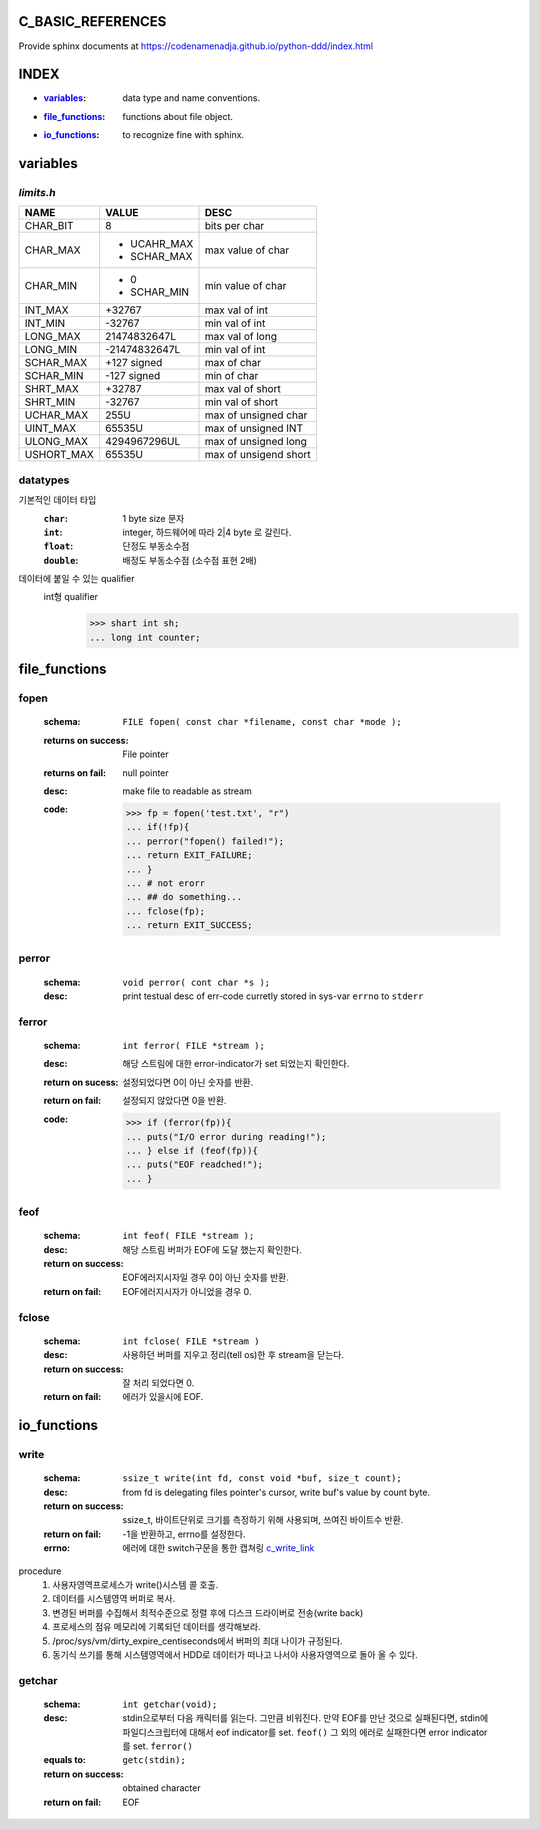C_BASIC_REFERENCES
=====================

| Provide sphinx documents at https://codenamenadja.github.io/python-ddd/index.html

INDEX
=====

- :`variables`_: data type and name conventions.
- :`file_functions`_: functions about file object.
- :`io_functions`_: to recognize fine with sphinx.

variables
=========

`limits.h`
----------

+------------+---------------+-----------------------+
| NAME       | VALUE         | DESC                  |
+============+===============+=======================+
| CHAR_BIT   | 8             | bits per char         |
+------------+---------------+-----------------------+
| CHAR_MAX   | - UCAHR_MAX   | max value of          |
|            | - SCHAR_MAX   | char                  |
+------------+---------------+-----------------------+
| CHAR_MIN   | - 0           | min value of          |
|            | - SCHAR_MIN   | char                  |
+------------+---------------+-----------------------+
| INT_MAX    | +32767        | max val of int        |
+------------+---------------+-----------------------+
| INT_MIN    | -32767        | min val of int        |
+------------+---------------+-----------------------+
| LONG_MAX   | 21474832647L  | max val of long       |
+------------+---------------+-----------------------+
| LONG_MIN   | -21474832647L | min val of int        |
+------------+---------------+-----------------------+
| SCHAR_MAX  | +127 signed   | max of char           |
+------------+---------------+-----------------------+
| SCHAR_MIN  | -127 signed   | min of char           |
+------------+---------------+-----------------------+
| SHRT_MAX   | +32787        | max val of short      |
+------------+---------------+-----------------------+
| SHRT_MIN   | -32767        | min val of short      |
+------------+---------------+-----------------------+
| UCHAR_MAX  | 255U          | max of unsigned char  |
+------------+---------------+-----------------------+
| UINT_MAX   | 65535U        | max of unsigned INT   |
+------------+---------------+-----------------------+
| ULONG_MAX  | 4294967296UL  | max of unsigned long  |
+------------+---------------+-----------------------+
| USHORT_MAX | 65535U        | max of unsigend short |
+------------+---------------+-----------------------+

datatypes
---------

기본적인 데이터 타입
   :``char``: 1 byte size 문자
   :``int``: integer, 하드웨어에 따라 2|4 byte 로 갈린다.
   :``float``: 단정도 부동소수점 
   :``double``: 배정도 부동소수점 (소수점 표현 2배)

데이터에 붙일 수 있는 qualifier
   int형 qualifier
      >>> shart int sh;
      ... long int counter;


file_functions
==============

fopen
-----
   :schema: ``FILE fopen( const char *filename, const char *mode );``
   :returns on success: File pointer
   :returns on fail: null pointer
   :desc: make file to readable as stream 
   :code: >>> fp = fopen('test.txt', "r")
      ... if(!fp){
      ... perror("fopen() failed!");
      ... return EXIT_FAILURE;
      ... }
      ... # not erorr
      ... ## do something...
      ... fclose(fp);
      ... return EXIT_SUCCESS;

perror
------  
   :schema: ``void perror( cont char *s );``
   :desc: print testual desc of err-code curretly stored in sys-var ``errno`` to ``stderr``

ferror
------
   :schema: ``int ferror( FILE *stream );``
   :desc: 해당 스트림에 대한 error-indicator가 set 되었는지 확인한다.
   :return on sucess: 설정되었다면 0이 아닌 숫자를 반환.
   :return on fail: 설정되지 않았다면 0을 반환.
   :code: >>> if (ferror(fp)){
      ... puts("I/O error during reading!");
      ... } else if (feof(fp)){
      ... puts("EOF readched!");
      ... }

feof
----
   :schema: ``int feof( FILE *stream );``
   :desc: 해당 스트림 버퍼가 EOF에 도달 했는지 확인한다.
   :return on success: EOF에러지시자일 경우 0이 아닌 숫자를 반환.
   :return on fail: EOF에러지시자가 아니었을 경우 0.

fclose
------
   :schema: ``int fclose( FILE *stream )``
   :desc: 사용하던 버퍼를 지우고 정리(tell os)한 후 stream을 닫는다.
   :return on success: 잘 처리 되었다면 0.
   :return on fail: 에러가 있을시에 EOF.

io_functions
============

write
-----
   :schema: ``ssize_t write(int fd, const void *buf, size_t count);``
   :desc: from fd is delegating files pointer's cursor, write buf's value by count byte.
   :return on success: ssize_t, 바이트단위로 크기를 측정하기 위해 사용되며, 쓰여진 바이트수 반환.
   :return on fail: -1을 반환하고, errno를 설정한다.
   :errno: 에러에 대한 switch구문을 통한 캡쳐링 c_write_link_
   .. _c_write_link: https://github.com/codenamenadja/c_reference_tracking/blob/master/unistd/write/76_write.c

procedure
   1. 사용자영역프로세스가 write()시스템 콜 호출.
   #. 데이터를 시스템영역 버퍼로 복사.
   #. 변경된 버퍼를 수집해서 최적수준으로 정렬 후에 디스크 드라이버로 전송(write back)
   #. 프로세스의 점유 메모리에 기록되던 데이터를 생각해보라.
   #. /proc/sys/vm/dirty_expire_centiseconds에서 버퍼의 최대 나이가 규정된다.
   #. 동기식 쓰기를 통해 시스템영역에서 HDD로 데이터가 떠나고 나서야 사용자영역으로 돌아 올 수 있다.

getchar
-------
   :schema: ``int getchar(void);``
   :desc: stdin으로부터 다음 캐릭터를 읽는다. 그만큼 비워진다.
          만약 EOF를 만난 것으로 실패된다면, stdin에 파일디스크립터에 대해서 eof indicator를 set. ``feof()``
          그 외의 에러로 실패한다면 error indicator를 set. ``ferror()``
   :equals to: ``getc(stdin);``
   :return on success: obtained character
   :return on fail: EOF
